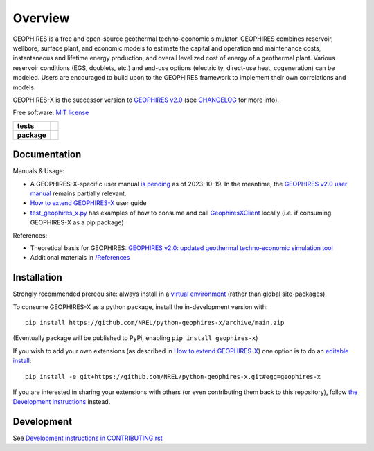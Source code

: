 ========
Overview
========

|GEOPHIRES Logo|

.. |GEOPHIRES Logo| image:: geophires-logo.png
    :alt: GEOPHIRES Logo

GEOPHIRES is a free and open-source geothermal techno-economic simulator. GEOPHIRES combines reservoir, wellbore, surface plant, and economic models to estimate the capital and operation and maintenance costs, instantaneous and lifetime energy production, and overall levelized cost of energy of a geothermal plant. Various reservoir conditions (EGS, doublets, etc.) and end-use options (electricity, direct-use heat, cogeneration) can be modeled. Users are encouraged to build upon to the GEOPHIRES framework to implement their own correlations and models.

GEOPHIRES-X is the successor version to `GEOPHIRES v2.0 <https://github.com/NREL/GEOPHIRES-v2>`_ (see `CHANGELOG <CHANGELOG.rst>`__ for more info).

Free software: `MIT license <LICENSE>`_

.. start-badges

.. list-table::
    :stub-columns: 1

    * - tests
      - | |github-actions|
        |
    * - package
      - | |commits-since|

.. TODO add the following to package badge list once PyPy distribution enabled: |version| |wheel| |supported-versions| |supported-implementations|

.. |github-actions| image:: https://github.com/NREL/python-geophires-x/actions/workflows/github-actions.yml/badge.svg
    :alt: GitHub Actions Build Status
    :target: https://github.com/NREL/python-geophires-x/actions

.. |version| image:: https://img.shields.io/pypi/v/geophires-x.svg
    :alt: PyPI Package latest release
    :target: https://pypi.org/project/geophires-x

.. |wheel| image:: https://img.shields.io/pypi/wheel/geophires-x.svg
    :alt: PyPI Wheel
    :target: https://pypi.org/project/geophires-x

.. |supported-versions| image:: https://img.shields.io/pypi/pyversions/geophires-x.svg
    :alt: Supported versions
    :target: https://pypi.org/project/geophires-x

.. |supported-implementations| image:: https://img.shields.io/pypi/implementation/geophires-x.svg
    :alt: Supported implementations
    :target: https://pypi.org/project/geophires-x

.. |commits-since| image:: https://img.shields.io/github/commits-since/NREL/python-geophires-x/v3.2.0.svg
    :alt: Commits since latest release
    :target: https://github.com/NREL/python-geophires-x/compare/v3.2.0...main

.. TODO coverage badge https://github.com/NREL/python-geophires-x/issues/22

.. end-badges

Documentation
=============

Manuals & Usage:

- A GEOPHIRES-X-specific user manual `is pending <https://github.com/NREL/python-geophires-x/issues/23>`_ as of 2023-10-19. In the meantime, the `GEOPHIRES v2.0 user manual <References/GEOPHIRES%20v2.0%20User%20Manual.pdf>`_ remains partially relevant.

- `How to extend GEOPHIRES-X <How-to-extend-GEOPHIRES-X.md>`__ user guide

- `test_geophires_x.py <tests/test_geophires_x.py>`_ has examples of how to consume and call `GeophiresXClient <src/geophires_x_client/__init__.py#L14>`_ locally (i.e. if consuming GEOPHIRES-X as a pip package)

References:

- Theoretical basis for GEOPHIRES:  `GEOPHIRES v2.0: updated geothermal techno‐economic simulation tool <https://github.com/softwareengineerprogrammer/python-geophires-x-nrel/blob/5e2833bdc215ed6b55bcd0b84d43d2a4289b9a26/References/Beckers%202019%20GEOPHIRES%20v2.pdf>`_
- Additional materials in `/References </References>`_

Installation
============

Strongly recommended prerequisite: always install in a `virtual environment <https://virtualenv.pypa.io/en/latest/installation.html#via-pip>`_ (rather than global site-packages).

To consume GEOPHIRES-X as a python package, install the in-development version with::

    pip install https://github.com/NREL/python-geophires-x/archive/main.zip

(Eventually package will be published to PyPi, enabling ``pip install geophires-x``)

If you wish to add your own extensions (as described in `How to extend GEOPHIRES-X <How-to-extend-GEOPHIRES-X.md>`_) one option is to do an `editable install <https://pip.pypa.io/en/stable/topics/local-project-installs/>`_::

   pip install -e git+https://github.com/NREL/python-geophires-x.git#egg=geophires-x

If you are interested in sharing your extensions with others (or even contributing them back to this repository),
follow `the Development instructions <CONTRIBUTING.rst#development>`_ instead.

Development
===========

See `Development instructions in CONTRIBUTING.rst <CONTRIBUTING.rst#development>`_
